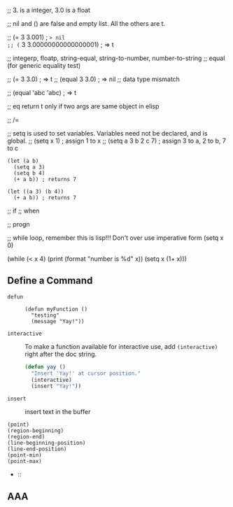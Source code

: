 ;; 3. is a integer, 3.0 is a float

;; nil and () are false and empty list. All the others are t.

;; (= 3 3.001) ; => nil
;; (= 3 3.00000000000000001) ; ⇒ t

;; integerp, floatp, string-equal, string-to-number, number-to-string
;; equal (for generic equality test)

;; (= 3 3.0) ; => t
;; (equal 3 3.0) ; => nil  ;; data type mismatch

;; (equal 'abc 'abc) ; => t

;; eq return t only if two args are same object in elisp

;; /=

;; setq is used to set variables. Variables need not be declared, and is global.
;; (setq x 1) ; assign 1 to x
;; (setq a 3 b 2 c 7) ; assign 3 to a, 2 to b, 7 to c
#+BEGIN_SRC elisp
(let (a b)
  (setq a 3)
  (setq b 4)
  (+ a b)) ; returns 7

(let ((a 3) (b 4))
  (+ a b)) ; returns 7
#+END_SRC

;; if
;; when

;; progn

;; while loop, remember this is lisp!!! Don't over use imperative form
(setq x 0)

(while (< x 4)
  (print (format "number is %d" x))
  (setq x (1+ x)))

** Define a Command
   - ~defun~ ::
       #+BEGIN_SRC elisp
       (defun myFunction ()
         "testing"
         (message "Yay!"))
       #+END_SRC

   - ~interactive~ :: To make a function available for interactive use, add
       ~(interactive)~ right after the doc string.
       #+BEGIN_SRC emacs-lisp
       (defun yay ()
         "Insert 'Yay!' at cursor position."
         (interactive)
         (insert "Yay!"))
       #+END_SRC

   - ~insert~ :: insert text in the buffer

   - ~(point)~ ::

   - ~(region-beginning)~ ::

   - ~(region-end)~ ::

   - ~(line-beginning-position)~ :: 

   - ~(line-end-position)~ ::

   - ~(point-min)~ ::

   - ~(point-max)~ ::

   -  :: 

** AAA




